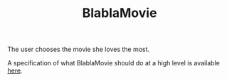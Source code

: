 #+TITLE: BlablaMovie

The user chooses the movie she loves the most.

A specification of what BlablaMovie should do at a high level
is available [[file:specs/blablamovie.pdf][here]].
